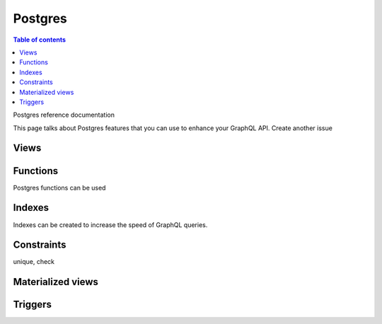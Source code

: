 .. meta::
   :description: Manage remote schemas with Hasura
   :keywords: hasura, docs, remote schema

.. _postgres:

Postgres
========

.. contents:: Table of contents
  :backlinks: none
  :depth: 2
  :local:

Postgres reference documentation

This page talks about Postgres features that you can use to enhance your GraphQL API.
Create another issue

Views
-----

Functions
---------

Postgres functions can be used 


Indexes
-------

Indexes can be created to increase the speed of GraphQL queries.

Constraints
-----------

unique, check

Materialized views
------------------

Triggers
--------

